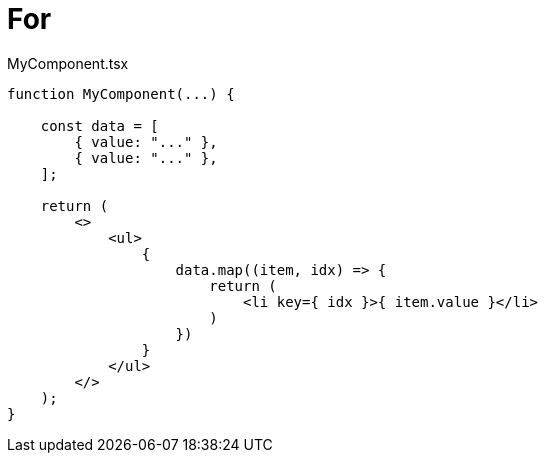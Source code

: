 = For

[,tsx,title="MyComponent.tsx"]
----
function MyComponent(...) {

    const data = [
        { value: "..." },
        { value: "..." },
    ];

    return (
        <>
            <ul>
                {
                    data.map((item, idx) => {
                        return (
                            <li key={ idx }>{ item.value }</li>
                        )
                    })
                }
            </ul>
        </>
    );
}
----